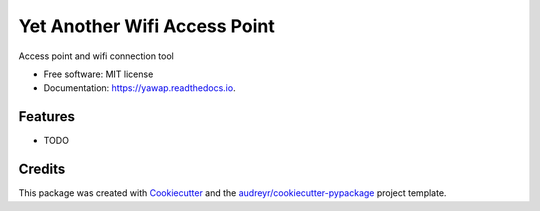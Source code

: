 =============================
Yet Another Wifi Access Point
=============================


.. image:: https://img.shields.io/pypi/v/yawap.svg
        :target: https://pypi.python.org/pypi/yawap

.. image:: https://img.shields.io/travis/lukh/yawap.svg
        :target: https://travis-ci.org/lukh/yawap

.. image:: https://readthedocs.org/projects/yawap/badge/?version=latest
        :target: https://yawap.readthedocs.io/en/latest/?badge=latest
        :alt: Documentation Status




Access point and wifi connection tool


* Free software: MIT license
* Documentation: https://yawap.readthedocs.io.


Features
--------

* TODO

Credits
-------

This package was created with Cookiecutter_ and the `audreyr/cookiecutter-pypackage`_ project template.

.. _Cookiecutter: https://github.com/audreyr/cookiecutter
.. _`audreyr/cookiecutter-pypackage`: https://github.com/audreyr/cookiecutter-pypackage
